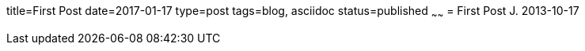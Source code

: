 title=First Post
date=2017-01-17
type=post
tags=blog, asciidoc
status=published
~~~~~~
= First Post
J.
2013-10-17


